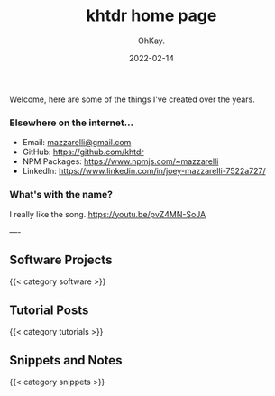 #+AUTHOR: OhKay.
#+TITLE: khtdr home page
#+DATE: 2022-02-14
#+DESCRIPTION: About KHTDR.com
#+LASTMOD: 2022-02-14
#+TAGS[]:
#+WEIGHT: 1

#+begin_center
Welcome, here are some of the things I've created over the years.
#+end_center

*** Elsewhere on the internet...
- Email: [[mailto:mazzarelli@gmail.com][mazzarelli@gmail.com]]
- GitHub: https://github.com/khtdr
- NPM Packages: https://www.npmjs.com/~mazzarelli
- LinkedIn: https://www.linkedin.com/in/joey-mazzarelli-7522a727/

*** What's with the name?
I really like the song. https://youtu.be/pvZ4MN-SoJA

----

** Software Projects
{{< category software >}}

** Tutorial Posts
{{< category tutorials >}}

** Snippets and Notes
{{< category snippets >}}
